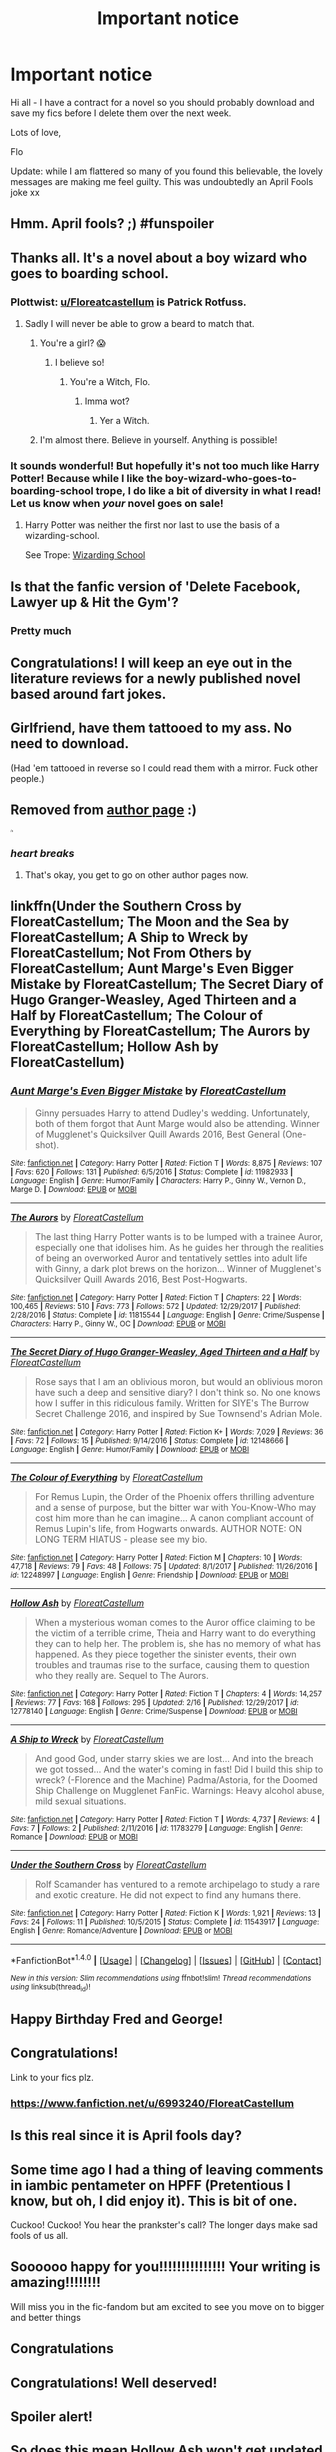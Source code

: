 #+TITLE: Important notice

* Important notice
:PROPERTIES:
:Author: FloreatCastellum
:Score: 98
:DateUnix: 1522579216.0
:DateShort: 2018-Apr-01
:FlairText: Misc
:END:
Hi all - I have a contract for a novel so you should probably download and save my fics before I delete them over the next week.

Lots of love,

Flo

Update: while I am flattered so many of you found this believable, the lovely messages are making me feel guilty. This was undoubtedly an April Fools joke xx


** Hmm. April fools? ;) #funspoiler
:PROPERTIES:
:Author: NymphadorasNymphos
:Score: 29
:DateUnix: 1522583788.0
:DateShort: 2018-Apr-01
:END:


** Thanks all. It's a novel about a boy wizard who goes to boarding school.
:PROPERTIES:
:Author: FloreatCastellum
:Score: 83
:DateUnix: 1522582215.0
:DateShort: 2018-Apr-01
:END:

*** Plottwist: [[/u/Floreatcastellum][u/Floreatcastellum]] is Patrick Rotfuss.
:PROPERTIES:
:Author: AreYouOKAni
:Score: 21
:DateUnix: 1522593548.0
:DateShort: 2018-Apr-01
:END:

**** Sadly I will never be able to grow a beard to match that.
:PROPERTIES:
:Author: FloreatCastellum
:Score: 12
:DateUnix: 1522593976.0
:DateShort: 2018-Apr-01
:END:

***** You're a girl? 😱
:PROPERTIES:
:Author: Mac_cy
:Score: 9
:DateUnix: 1522594291.0
:DateShort: 2018-Apr-01
:END:

****** I believe so!
:PROPERTIES:
:Author: FloreatCastellum
:Score: 17
:DateUnix: 1522594344.0
:DateShort: 2018-Apr-01
:END:

******* You're a Witch, Flo.
:PROPERTIES:
:Author: krillingt75961
:Score: 12
:DateUnix: 1522603180.0
:DateShort: 2018-Apr-01
:END:

******** Imma wot?
:PROPERTIES:
:Author: FloreatCastellum
:Score: 13
:DateUnix: 1522603950.0
:DateShort: 2018-Apr-01
:END:

********* Yer a Witch.
:PROPERTIES:
:Author: krillingt75961
:Score: 13
:DateUnix: 1522612549.0
:DateShort: 2018-Apr-02
:END:


***** I'm almost there. Believe in yourself. Anything is possible!
:PROPERTIES:
:Author: LothartheDestroyer
:Score: 1
:DateUnix: 1522620001.0
:DateShort: 2018-Apr-02
:END:


*** It sounds wonderful! But hopefully it's not too much like Harry Potter! Because while I like the boy-wizard-who-goes-to-boarding-school trope, I do like a bit of diversity in what I read! Let us know when /your/ novel goes on sale!
:PROPERTIES:
:Author: emong757
:Score: -1
:DateUnix: 1522594959.0
:DateShort: 2018-Apr-01
:END:

**** Harry Potter was neither the first nor last to use the basis of a wizarding-school.

See Trope: [[http://tvtropes.org/pmwiki/pmwiki.php/Main/WizardingSchool][Wizarding School]]
:PROPERTIES:
:Author: Jahoan
:Score: 4
:DateUnix: 1522641516.0
:DateShort: 2018-Apr-02
:END:


** Is that the fanfic version of 'Delete Facebook, Lawyer up & Hit the Gym'?
:PROPERTIES:
:Author: surarrinoj
:Score: 26
:DateUnix: 1522581705.0
:DateShort: 2018-Apr-01
:END:

*** Pretty much
:PROPERTIES:
:Score: 5
:DateUnix: 1522595086.0
:DateShort: 2018-Apr-01
:END:


** Congratulations! I will keep an eye out in the literature reviews for a newly published novel based around fart jokes.
:PROPERTIES:
:Author: Taure
:Score: 44
:DateUnix: 1522581607.0
:DateShort: 2018-Apr-01
:END:


** Girlfriend, have them tattooed to my ass. No need to download.

(Had 'em tattooed in reverse so I could read them with a mirror. Fuck other people.)
:PROPERTIES:
:Author: __Pers
:Score: 17
:DateUnix: 1522593067.0
:DateShort: 2018-Apr-01
:END:


** Removed from [[/r/hpfanfiction/wiki/authors][author page]] :)

^{^{^{^{^{^{/s}}}}}}
:PROPERTIES:
:Score: 15
:DateUnix: 1522600117.0
:DateShort: 2018-Apr-01
:END:

*** /heart breaks/
:PROPERTIES:
:Author: FloreatCastellum
:Score: 9
:DateUnix: 1522600191.0
:DateShort: 2018-Apr-01
:END:

**** That's okay, you get to go on other author pages now.
:PROPERTIES:
:Author: SMTRodent
:Score: 4
:DateUnix: 1522604981.0
:DateShort: 2018-Apr-01
:END:


** linkffn(Under the Southern Cross by FloreatCastellum; The Moon and the Sea by FloreatCastellum; A Ship to Wreck by FloreatCastellum; Not From Others by FloreatCastellum; Aunt Marge's Even Bigger Mistake by FloreatCastellum; The Secret Diary of Hugo Granger-Weasley, Aged Thirteen and a Half by FloreatCastellum; The Colour of Everything by FloreatCastellum; The Aurors by FloreatCastellum; Hollow Ash by FloreatCastellum)
:PROPERTIES:
:Author: wordhammer
:Score: 11
:DateUnix: 1522604773.0
:DateShort: 2018-Apr-01
:END:

*** [[http://www.fanfiction.net/s/11982933/1/][*/Aunt Marge's Even Bigger Mistake/*]] by [[https://www.fanfiction.net/u/6993240/FloreatCastellum][/FloreatCastellum/]]

#+begin_quote
  Ginny persuades Harry to attend Dudley's wedding. Unfortunately, both of them forgot that Aunt Marge would also be attending. Winner of Mugglenet's Quicksilver Quill Awards 2016, Best General (One-shot).
#+end_quote

^{/Site/: [[http://www.fanfiction.net/][fanfiction.net]] *|* /Category/: Harry Potter *|* /Rated/: Fiction T *|* /Words/: 8,875 *|* /Reviews/: 107 *|* /Favs/: 620 *|* /Follows/: 131 *|* /Published/: 6/5/2016 *|* /Status/: Complete *|* /id/: 11982933 *|* /Language/: English *|* /Genre/: Humor/Family *|* /Characters/: Harry P., Ginny W., Vernon D., Marge D. *|* /Download/: [[http://www.ff2ebook.com/old/ffn-bot/index.php?id=11982933&source=ff&filetype=epub][EPUB]] or [[http://www.ff2ebook.com/old/ffn-bot/index.php?id=11982933&source=ff&filetype=mobi][MOBI]]}

--------------

[[http://www.fanfiction.net/s/11815544/1/][*/The Aurors/*]] by [[https://www.fanfiction.net/u/6993240/FloreatCastellum][/FloreatCastellum/]]

#+begin_quote
  The last thing Harry Potter wants is to be lumped with a trainee Auror, especially one that idolises him. As he guides her through the realities of being an overworked Auror and tentatively settles into adult life with Ginny, a dark plot brews on the horizon... Winner of Mugglenet's Quicksilver Quill Awards 2016, Best Post-Hogwarts.
#+end_quote

^{/Site/: [[http://www.fanfiction.net/][fanfiction.net]] *|* /Category/: Harry Potter *|* /Rated/: Fiction T *|* /Chapters/: 22 *|* /Words/: 100,465 *|* /Reviews/: 510 *|* /Favs/: 773 *|* /Follows/: 572 *|* /Updated/: 12/29/2017 *|* /Published/: 2/28/2016 *|* /Status/: Complete *|* /id/: 11815544 *|* /Language/: English *|* /Genre/: Crime/Suspense *|* /Characters/: Harry P., Ginny W., OC *|* /Download/: [[http://www.ff2ebook.com/old/ffn-bot/index.php?id=11815544&source=ff&filetype=epub][EPUB]] or [[http://www.ff2ebook.com/old/ffn-bot/index.php?id=11815544&source=ff&filetype=mobi][MOBI]]}

--------------

[[http://www.fanfiction.net/s/12148666/1/][*/The Secret Diary of Hugo Granger-Weasley, Aged Thirteen and a Half/*]] by [[https://www.fanfiction.net/u/6993240/FloreatCastellum][/FloreatCastellum/]]

#+begin_quote
  Rose says that I am an oblivious moron, but would an oblivious moron have such a deep and sensitive diary? I don't think so. No one knows how I suffer in this ridiculous family. Written for SIYE's The Burrow Secret Challenge 2016, and inspired by Sue Townsend's Adrian Mole.
#+end_quote

^{/Site/: [[http://www.fanfiction.net/][fanfiction.net]] *|* /Category/: Harry Potter *|* /Rated/: Fiction K+ *|* /Words/: 7,029 *|* /Reviews/: 36 *|* /Favs/: 72 *|* /Follows/: 15 *|* /Published/: 9/14/2016 *|* /Status/: Complete *|* /id/: 12148666 *|* /Language/: English *|* /Genre/: Humor/Family *|* /Download/: [[http://www.ff2ebook.com/old/ffn-bot/index.php?id=12148666&source=ff&filetype=epub][EPUB]] or [[http://www.ff2ebook.com/old/ffn-bot/index.php?id=12148666&source=ff&filetype=mobi][MOBI]]}

--------------

[[http://www.fanfiction.net/s/12248997/1/][*/The Colour of Everything/*]] by [[https://www.fanfiction.net/u/6993240/FloreatCastellum][/FloreatCastellum/]]

#+begin_quote
  For Remus Lupin, the Order of the Phoenix offers thrilling adventure and a sense of purpose, but the bitter war with You-Know-Who may cost him more than he can imagine... A canon compliant account of Remus Lupin's life, from Hogwarts onwards. AUTHOR NOTE: ON LONG TERM HIATUS - please see my bio.
#+end_quote

^{/Site/: [[http://www.fanfiction.net/][fanfiction.net]] *|* /Category/: Harry Potter *|* /Rated/: Fiction M *|* /Chapters/: 10 *|* /Words/: 47,718 *|* /Reviews/: 79 *|* /Favs/: 48 *|* /Follows/: 75 *|* /Updated/: 8/1/2017 *|* /Published/: 11/26/2016 *|* /id/: 12248997 *|* /Language/: English *|* /Genre/: Friendship *|* /Download/: [[http://www.ff2ebook.com/old/ffn-bot/index.php?id=12248997&source=ff&filetype=epub][EPUB]] or [[http://www.ff2ebook.com/old/ffn-bot/index.php?id=12248997&source=ff&filetype=mobi][MOBI]]}

--------------

[[http://www.fanfiction.net/s/12778140/1/][*/Hollow Ash/*]] by [[https://www.fanfiction.net/u/6993240/FloreatCastellum][/FloreatCastellum/]]

#+begin_quote
  When a mysterious woman comes to the Auror office claiming to be the victim of a terrible crime, Theia and Harry want to do everything they can to help her. The problem is, she has no memory of what has happened. As they piece together the sinister events, their own troubles and traumas rise to the surface, causing them to question who they really are. Sequel to The Aurors.
#+end_quote

^{/Site/: [[http://www.fanfiction.net/][fanfiction.net]] *|* /Category/: Harry Potter *|* /Rated/: Fiction T *|* /Chapters/: 4 *|* /Words/: 14,257 *|* /Reviews/: 77 *|* /Favs/: 168 *|* /Follows/: 295 *|* /Updated/: 2/16 *|* /Published/: 12/29/2017 *|* /id/: 12778140 *|* /Language/: English *|* /Genre/: Crime/Suspense *|* /Download/: [[http://www.ff2ebook.com/old/ffn-bot/index.php?id=12778140&source=ff&filetype=epub][EPUB]] or [[http://www.ff2ebook.com/old/ffn-bot/index.php?id=12778140&source=ff&filetype=mobi][MOBI]]}

--------------

[[http://www.fanfiction.net/s/11783279/1/][*/A Ship to Wreck/*]] by [[https://www.fanfiction.net/u/6993240/FloreatCastellum][/FloreatCastellum/]]

#+begin_quote
  And good God, under starry skies we are lost... And into the breach we got tossed... And the water's coming in fast! Did I build this ship to wreck? (-Florence and the Machine) Padma/Astoria, for the Doomed Ship Challenge on Mugglenet FanFic. Warnings: Heavy alcohol abuse, mild sexual situations.
#+end_quote

^{/Site/: [[http://www.fanfiction.net/][fanfiction.net]] *|* /Category/: Harry Potter *|* /Rated/: Fiction T *|* /Words/: 4,737 *|* /Reviews/: 4 *|* /Favs/: 7 *|* /Follows/: 2 *|* /Published/: 2/11/2016 *|* /id/: 11783279 *|* /Language/: English *|* /Genre/: Romance *|* /Download/: [[http://www.ff2ebook.com/old/ffn-bot/index.php?id=11783279&source=ff&filetype=epub][EPUB]] or [[http://www.ff2ebook.com/old/ffn-bot/index.php?id=11783279&source=ff&filetype=mobi][MOBI]]}

--------------

[[http://www.fanfiction.net/s/11543917/1/][*/Under the Southern Cross/*]] by [[https://www.fanfiction.net/u/6993240/FloreatCastellum][/FloreatCastellum/]]

#+begin_quote
  Rolf Scamander has ventured to a remote archipelago to study a rare and exotic creature. He did not expect to find any humans there.
#+end_quote

^{/Site/: [[http://www.fanfiction.net/][fanfiction.net]] *|* /Category/: Harry Potter *|* /Rated/: Fiction K *|* /Words/: 1,921 *|* /Reviews/: 13 *|* /Favs/: 24 *|* /Follows/: 11 *|* /Published/: 10/5/2015 *|* /Status/: Complete *|* /id/: 11543917 *|* /Language/: English *|* /Genre/: Romance/Adventure *|* /Download/: [[http://www.ff2ebook.com/old/ffn-bot/index.php?id=11543917&source=ff&filetype=epub][EPUB]] or [[http://www.ff2ebook.com/old/ffn-bot/index.php?id=11543917&source=ff&filetype=mobi][MOBI]]}

--------------

*FanfictionBot*^{1.4.0} *|* [[[https://github.com/tusing/reddit-ffn-bot/wiki/Usage][Usage]]] | [[[https://github.com/tusing/reddit-ffn-bot/wiki/Changelog][Changelog]]] | [[[https://github.com/tusing/reddit-ffn-bot/issues/][Issues]]] | [[[https://github.com/tusing/reddit-ffn-bot/][GitHub]]] | [[[https://www.reddit.com/message/compose?to=tusing][Contact]]]

^{/New in this version: Slim recommendations using/ ffnbot!slim! /Thread recommendations using/ linksub(thread_id)!}
:PROPERTIES:
:Author: FanfictionBot
:Score: 1
:DateUnix: 1522609744.0
:DateShort: 2018-Apr-01
:END:


** Happy Birthday Fred and George!
:PROPERTIES:
:Score: 6
:DateUnix: 1522590184.0
:DateShort: 2018-Apr-01
:END:


** Congratulations!

Link to your fics plz.
:PROPERTIES:
:Author: Averant
:Score: 6
:DateUnix: 1522579881.0
:DateShort: 2018-Apr-01
:END:

*** [[https://www.fanfiction.net/u/6993240/FloreatCastellum]]
:PROPERTIES:
:Author: uskumru
:Score: 9
:DateUnix: 1522582028.0
:DateShort: 2018-Apr-01
:END:


** Is this real since it is April fools day?
:PROPERTIES:
:Author: GamerSlimeHD
:Score: 7
:DateUnix: 1522602823.0
:DateShort: 2018-Apr-01
:END:


** Some time ago I had a thing of leaving comments in iambic pentameter on HPFF (Pretentious I know, but oh, I did enjoy it). This is bit of one.

Cuckoo! Cuckoo! You hear the prankster's call? The longer days make sad fools of us all.
:PROPERTIES:
:Author: booksandpots
:Score: 14
:DateUnix: 1522581003.0
:DateShort: 2018-Apr-01
:END:


** Soooooo happy for you!!!!!!!!!!!!!!! Your writing is amazing!!!!!!!!

Will miss you in the fic-fandom but am excited to see you move on to bigger and better things
:PROPERTIES:
:Author: Justalittleconfusing
:Score: 3
:DateUnix: 1522581957.0
:DateShort: 2018-Apr-01
:END:


** Congratulations
:PROPERTIES:
:Author: herO_wraith
:Score: 2
:DateUnix: 1522581417.0
:DateShort: 2018-Apr-01
:END:


** Congratulations! Well deserved!
:PROPERTIES:
:Author: Esarathon
:Score: 2
:DateUnix: 1522582040.0
:DateShort: 2018-Apr-01
:END:


** Spoiler alert!
:PROPERTIES:
:Author: Termsndconditions
:Score: 2
:DateUnix: 1522583882.0
:DateShort: 2018-Apr-01
:END:


** So does this mean Hollow Ash won't get updated further? Shame but really excited to see your original fiction, what's it about?
:PROPERTIES:
:Score: 1
:DateUnix: 1522601319.0
:DateShort: 2018-Apr-01
:END:


** (Just for clarification, is this a joke, or are you being serious? It's April Fools and pranks are not my forte).
:PROPERTIES:
:Author: AspieUlia
:Score: 2
:DateUnix: 1522611084.0
:DateShort: 2018-Apr-02
:END:

*** See edit :)
:PROPERTIES:
:Author: FloreatCastellum
:Score: 1
:DateUnix: 1522611515.0
:DateShort: 2018-Apr-02
:END:


** Great to see a fellow fanfic writer make it in original content. Congrats!

/s in case this is April Fools'
:PROPERTIES:
:Author: ScottPress
:Score: 2
:DateUnix: 1522594305.0
:DateShort: 2018-Apr-01
:END:
